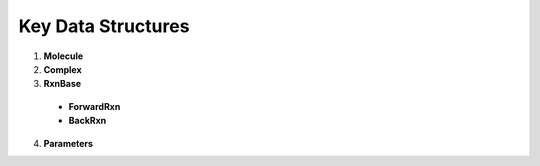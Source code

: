 Key Data Structures
-------------------

1. **Molecule**

2. **Complex**

3. **RxnBase**

  - **ForwardRxn**

  - **BackRxn**

4. **Parameters**
